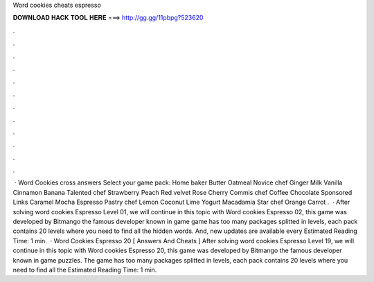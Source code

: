 Word cookies cheats espresso

𝐃𝐎𝐖𝐍𝐋𝐎𝐀𝐃 𝐇𝐀𝐂𝐊 𝐓𝐎𝐎𝐋 𝐇𝐄𝐑𝐄 ===> http://gg.gg/11pbpg?523620

.

.

.

.

.

.

.

.

.

.

.

.

 · Word Cookies cross answers Select your game pack: Home baker Butter Oatmeal Novice chef Ginger Milk Vanilla Cinnamon Banana Talented chef Strawberry Peach Red velvet Rose Cherry Commis chef Coffee Chocolate Sponsored Links Caramel Mocha Espresso Pastry chef Lemon Coconut Lime Yogurt Macadamia Star chef Orange Carrot .  · After solving word cookies Espresso Level 01, we will continue in this topic with Word cookies Espresso 02, this game was developed by Bitmango the famous developer known in game  game has too many packages splitted in levels, each pack contains 20 levels where you need to find all the hidden words. And, new updates are available every Estimated Reading Time: 1 min.  · Word Cookies Espresso 20 [ Answers And Cheats ] After solving word cookies Espresso Level 19, we will continue in this topic with Word cookies Espresso 20, this game was developed by Bitmango the famous developer known in game puzzles. The game has too many packages splitted in levels, each pack contains 20 levels where you need to find all the Estimated Reading Time: 1 min.